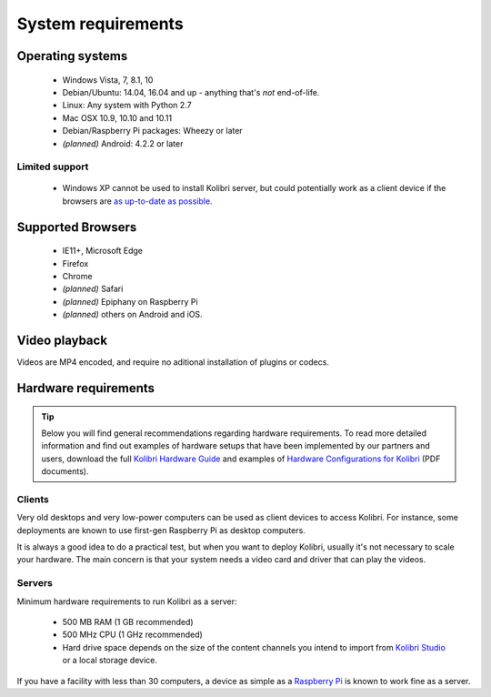 .. _sys_reqs:

System requirements
===================

Operating systems
-----------------

 - Windows Vista, 7, 8.1, 10 
 - Debian/Ubuntu: 14.04, 16.04 and up - anything that's *not* end-of-life.
 - Linux: Any system with Python 2.7
 - Mac OSX 10.9, 10.10 and 10.11
 - Debian/Raspberry Pi packages: Wheezy or later
 - *(planned)* Android: 4.2.2 or later


Limited support
^^^^^^^^^^^^^^^
 - Windows XP cannot be used to install Kolibri server, but could potentially work as a client device if the browsers are `as up-to-date as possible <https://support.mozilla.org/en-US/questions/1173904>`_.


Supported Browsers
------------------

 - IE11+, Microsoft Edge
 - Firefox
 - Chrome
 - *(planned)* Safari
 - *(planned)* Epiphany on Raspberry Pi
 - *(planned)* others on Android and  iOS.  


.. TODO - Known issues


Video playback
--------------

Videos are MP4 encoded, and require no aditional installation of plugins or codecs.


Hardware requirements
---------------------

.. tip:: Below you will find general recommendations regarding hardware requirements. To read more detailed information and find out examples of hardware setups that have been implemented by our partners and users, download the full `Kolibri Hardware Guide <https://learningequality.org/r/hardware-guide>`_ and examples of `Hardware Configurations for Kolibri <https://learningequality.org/r/hardware>`_ (PDF documents).

Clients
^^^^^^^

Very old desktops and very low-power computers can be used as client devices to access Kolibri. For instance, some deployments are known to use first-gen Raspberry Pi as desktop computers.

It is always a good idea to do a practical test, but when you want to deploy Kolibri, usually it's not necessary to scale your hardware. The main concern is that your system needs a video card and driver that can play the videos.

Servers
^^^^^^^

Minimum hardware requirements to run Kolibri as a server:

 - 500 MB RAM (1 GB recommended)
 - 500 MHz CPU (1 GHz recommended)
 - Hard drive space depends on the size of the content channels you intend to import from `Kolibri Studio <https://studio.learningequality.org/>`_ or a local storage device.

If you have a facility with less than 30 computers, a device as simple as a `Raspberry Pi <https://www.raspberrypi.org/>`_ is known to work fine as a server.